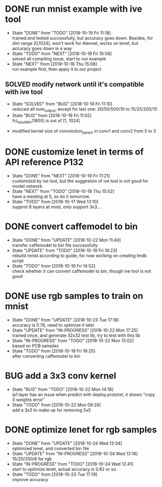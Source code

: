 
* DONE run mnist example with ive tool
  - State "DONE"       from "TODO"       [2018-10-19 Fri 11:18] \\
    trained and tested successfully, but accuracy goes down.
    Besides, for dim range [0,1024], won't work for Alexnet, works on lenet, but accuracy goes down in a way
  - State "TODO"       from "NEXT"       [2018-10-19 Fri 10:58] \\
    solved all compiling issue, start to run example
  - State "NEXT"       from              [2018-10-18 Thu 15:08] \\
    run example first, then apply it to our project
** SOLVED modify network until it's compatible with ive tool
   - State "SOLVED"     from "BUG"        [2018-10-19 Fri 11:10] \\
     reduced all num_output, except for last one: 20/50/500/10 to 15/25/200/10
   - State "BUG"        from              [2018-10-19 Fri 11:02] \\
     fcl_input_dim(1800) is out of [1, 1024]
  - modified kernel size of convolution_param in conv1 and conv2 from 5 to 3 
* DONE customize lenet in terms of API reference P132
  - State "DONE"       from "NEXT"       [2018-10-19 Fri 11:21] \\
    customized by ive tool, but the suggestion of ive tool is not good for model network.
  - State "NEXT"       from "TODO"       [2018-10-18 Thu 15:02] \\
    have a meeting at 5, so do it tomorrow.
  - State "TODO"       from              [2018-10-17 Wed 13:10] \\
    supprot 8 layers at most, only support 3x3....
* DONE convert caffemodel to bin
  - State "DONE"       from "UPDATE"     [2018-10-22 Mon 11:40] \\
    transfer caffemodel to bin file successfully
  - State "UPDATE"     from "TODO"       [2018-10-19 Fri 16:23] \\
    rebuild mnist according to guide, for now working on creating lmdb script
  - State "TODO"       from              [2018-10-19 Fri 14:52] \\
    check whether it can convert caffemodel to bin, though ive tool is not good
* DONE use rgb samples to train on mnist
  - State "DONE"       from "UPDATE"     [2018-10-23 Tue 17:18] \\
    accuracy is 0.76, need to optimize it later
  - State "UPDATE"     from "IN-PROGRESS" [2018-10-22 Mon 17:25] \\
    trained once, and generate 32x32 test lib, try to test with this lib
  - State "IN-PROGRESS" from "TODO"       [2018-10-22 Mon 15:02] \\
    based on PCB samples
  - State "TODO"       from              [2018-10-19 Fri 16:25] \\
    after converting caffemodel to bin
* BUG add a 3x3 conv kernel
  - State "BUG"        from "TODO"       [2018-10-22 Mon 14:18] \\
    ip1 layer has an issue when predict with deploy.prototxt, it shows "copy 0 weights error"
  - State "TODO"       from              [2018-10-22 Mon 09:28] \\
    add a 3x3 to make up for removing 5x5
* DONE optimize lenet for rgb samples
  - State "DONE"       from "UPDATE"     [2018-10-24 Wed 13:34] \\
    optimized lenet, and converted bin file
  - State "UPDATE"     from "IN-PROGRESS" [2018-10-24 Wed 13:16] \\
    15/20/200/6 for rgb
  - State "IN-PROGRESS" from "TODO"       [2018-10-24 Wed 12:41] \\
    start to optimize lenet, actual accuracy is 0.82 or so.
  - State "TODO"       from              [2018-10-23 Tue 17:19] \\
    improve accuracy
